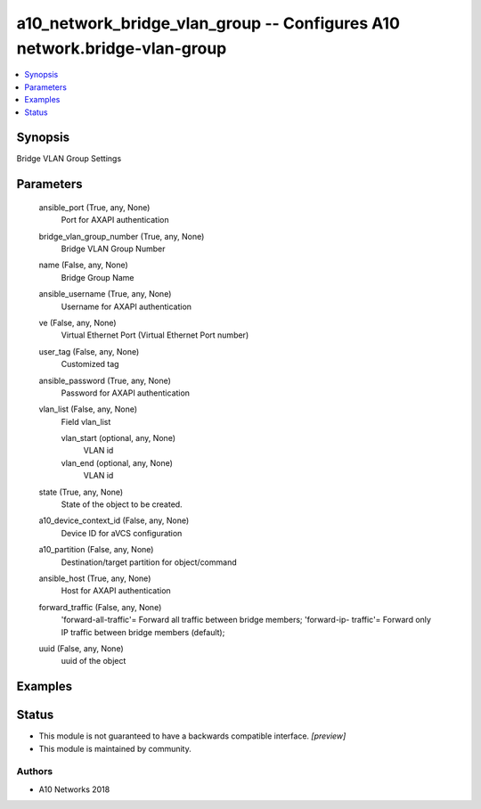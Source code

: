 .. _a10_network_bridge_vlan_group_module:


a10_network_bridge_vlan_group -- Configures A10 network.bridge-vlan-group
=========================================================================

.. contents::
   :local:
   :depth: 1


Synopsis
--------

Bridge VLAN Group Settings






Parameters
----------

  ansible_port (True, any, None)
    Port for AXAPI authentication


  bridge_vlan_group_number (True, any, None)
    Bridge VLAN Group Number


  name (False, any, None)
    Bridge Group Name


  ansible_username (True, any, None)
    Username for AXAPI authentication


  ve (False, any, None)
    Virtual Ethernet Port (Virtual Ethernet Port number)


  user_tag (False, any, None)
    Customized tag


  ansible_password (True, any, None)
    Password for AXAPI authentication


  vlan_list (False, any, None)
    Field vlan_list


    vlan_start (optional, any, None)
      VLAN id


    vlan_end (optional, any, None)
      VLAN id



  state (True, any, None)
    State of the object to be created.


  a10_device_context_id (False, any, None)
    Device ID for aVCS configuration


  a10_partition (False, any, None)
    Destination/target partition for object/command


  ansible_host (True, any, None)
    Host for AXAPI authentication


  forward_traffic (False, any, None)
    'forward-all-traffic'= Forward all traffic between bridge members; 'forward-ip- traffic'= Forward only IP traffic between bridge members (default);


  uuid (False, any, None)
    uuid of the object









Examples
--------

.. code-block:: yaml+jinja

    





Status
------




- This module is not guaranteed to have a backwards compatible interface. *[preview]*


- This module is maintained by community.



Authors
~~~~~~~

- A10 Networks 2018

